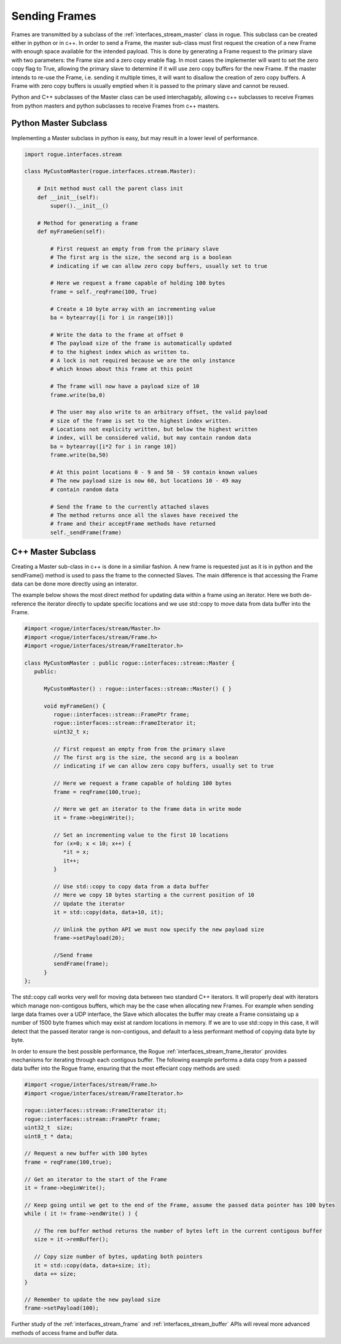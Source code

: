 .. _interfaces_stream_sending:

Sending Frames
==============

Frames are transmitted by a subclass of the :ref:`interfaces_stream_master` class in rogue.
This subclass can be created either in python or in c++. In order to send a Frame, the 
master sub-class must first request the creation of a new Frame with enough space available for 
the intended payload. This is done by generating a Frame request to the primary slave with two
parameters: the Frame size and a zero copy enable flag. In most cases the implementer will
want to set the zero copy flag to True, allowing the primary slave to determine if it will
use zero copy buffers for the new Frame. If the master intends to re-use the Frame, i.e. sending it 
multiple times, it will want to disallow the creation of zero copy buffers. A Frame with 
zero copy buffers is usually emptied when it is passed to the primary slave and cannot be
reused.

Python and C++ subclasses of the Master class can be used interchagably, allowing c++ subclasses 
to receive Frames from python masters and python subclasses to receive Frames from c++ masters.

Python Master Subclass
----------------------

Implementing a Master subclass in python is easy, but may result in a lower level of performance.

.. code-block:: python

   import rogue.interfaces.stream

   class MyCustomMaster(rogue.interfaces.stream.Master):

       # Init method must call the parent class init
       def __init__(self):
           super().__init__()

       # Method for generating a frame
       def myFrameGen(self):

           # First request an empty from from the primary slave
           # The first arg is the size, the second arg is a boolean
           # indicating if we can allow zero copy buffers, usually set to true

           # Here we request a frame capable of holding 100 bytes
           frame = self._reqFrame(100, True)

           # Create a 10 byte array with an incrementing value
           ba = bytearray([i for i in range(10)])

           # Write the data to the frame at offset 0
           # The payload size of the frame is automatically updated
           # to the highest index which as written to.
           # A lock is not required because we are the only instance
           # which knows about this frame at this point

           # The frame will now have a payload size of 10
           frame.write(ba,0)

           # The user may also write to an arbitrary offset, the valid payload
           # size of the frame is set to the highest index written. 
           # Locations not explicity written, but below the highest written
           # index, will be considered valid, but may contain random data
           ba = bytearray([i*2 for i in range 10])
           frame.write(ba,50)

           # At this point locations 0 - 9 and 50 - 59 contain known values
           # The new payload size is now 60, but locations 10 - 49 may 
           # contain random data

           # Send the frame to the currently attached slaves
           # The method returns once all the slaves have received the
           # frame and their acceptFrame methods have returned
           self._sendFrame(frame)

C++ Master Subclass
-------------------

Creating a Master sub-class in c++ is done in a similiar fashion. A new frame is 
requested just as it is in python and the sendFrame() method is used to pass the
frame to the connected Slaves. The main difference is that accessing the Frame
data can be done more directly using an interator. 

The example below shows the most direct method for updating data within a frame using 
an iterator. Here we both de-reference the iterator directly to update specific locations 
and we use std::copy to move data from data buffer into the Frame.

.. code-block:: c

   #import <rogue/interfaces/stream/Master.h>
   #import <rogue/interfaces/stream/Frame.h>
   #import <rogue/interfaces/stream/FrameIterator.h>

   class MyCustomMaster : public rogue::interfaces::stream::Master {
      public:

         MyCustomMaster() : rogue::interfaces::stream::Master() { }

         void myFrameGen() {
            rogue::interfaces::stream::FramePtr frame;
            rogue::interfaces::stream::FrameIterator it;
            uint32_t x;

            // First request an empty from from the primary slave
            // The first arg is the size, the second arg is a boolean
            // indicating if we can allow zero copy buffers, usually set to true

            // Here we request a frame capable of holding 100 bytes
            frame = reqFrame(100,true);

            // Here we get an iterator to the frame data in write mode
            it = frame->beginWrite();

            // Set an incrementing value to the first 10 locations
            for (x=0; x < 10; x++) {
               *it = x;
               it++;
            }

            // Use std::copy to copy data from a data buffer
            // Here we copy 10 bytes starting a the current position of 10
            // Update the iterator
            it = std::copy(data, data+10, it);

            // Unlink the python API we must now specify the new payload size
            frame->setPayload(20);

            //Send frame
            sendFrame(frame);
         }
   };

The std::copy call works very well for moving data between two standard C++ iterators. It will
properly deal with iterators which manage non-contigous buffers, which may be the case when allocating 
new Frames. For example when sending large data frames over a UDP interface, the Slave which allocates the 
buffer may create a Frame consistaing up a number of 1500 byte frames which may exist at random locations
in memory. If we are to use std::copy in this case, it will detect that the passed iterator range is non-contigous, and default to a less performant method of copying data byte by byte.

In order to ensure the best possible performance, the Rogue :ref:`interfaces_stream_frame_iterator` provides
mechanisms for iterating through each contigous buffer. The following example performs a data copy from 
a passed data buffer into the Rogue frame, ensuring that the most effeciant copy methods are used:

.. code-block:: c

   #import <rogue/interfaces/stream/Frame.h>
   #import <rogue/interfaces/stream/FrameIterator.h>

   rogue::interfaces::stream::FrameIterator it;
   rogue::interfaces::stream::FramePtr frame;
   uint32_t  size;
   uint8_t * data;

   // Request a new buffer with 100 bytes
   frame = reqFrame(100,true);

   // Get an iterator to the start of the Frame
   it = frame->beginWrite();

   // Keep going until we get to the end of the Frame, assume the passed data pointer has 100 bytes
   while ( it != frame->endWrite() ) {

      // The rem buffer method returns the number of bytes left in the current contigous buffer
      size = it->remBuffer();

      // Copy size number of bytes, updating both pointers
      it = std::copy(data, data+size; it);
      data += size;
   }

   // Remember to update the new payload size 
   frame->setPayload(100);
     
Further study of the :ref:`interfaces_stream_frame` and :ref:`interfaces_stream_buffer` APIs will reveal more 
advanced methods of access frame and buffer data. 

